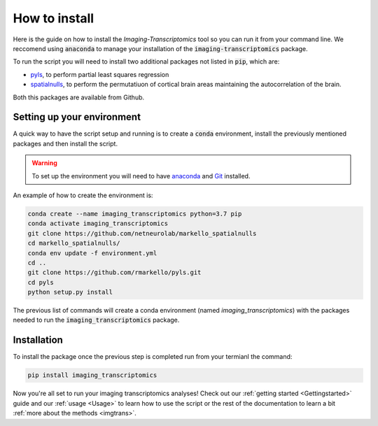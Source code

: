 
==============
How to install
==============

Here is the guide on how to install the *Imaging-Transcriptomics* tool so you can run it from your command line. 
We reccomend using :code:`anaconda` to manage your installation of the :code:`imaging-transcriptomics` package.

To run the script you will need to install two additional packages not listed in :code:`pip`, which are:

* `pyls <https://github.com/rmarkello/pyls/>`_, to perform partial least squares regression
* `spatialnulls <https://markello-spatialnulls.netlify.app/index.html>`_, to perform the permutatiuon of cortical brain areas maintaining the autocorrelation of the brain.

Both this packages are available from Github.

Setting up your environment
---------------------------

A quick way to have the script setup and running is to create a :code:`conda` environment, install the previously mentioned packages and then install the script.

.. warning:: To set up the environment you will need to have `anaconda <https://docs.anaconda.com/anaconda/install/index.html>`_ and `Git <https://git-scm.com/downloads>`_ installed.


An example of how to create the environment is:

.. code-block::

    conda create --name imaging_transcriptomics python=3.7 pip
    conda activate imaging_transcriptomics
    git clone https://github.com/netneurolab/markello_spatialnulls
    cd markello_spatialnulls/
    conda env update -f environment.yml
    cd ..
    git clone https://github.com/rmarkello/pyls.git
    cd pyls
    python setup.py install

The previous list of commands will create a conda environment (named *imaging_transcriptomics*) with the packages needed to run the :code:`imaging_transcriptomics` package.

Installation
------------
To install the package once the previous step is completed run from your termianl the command:

.. code-block::

    pip install imaging_transcriptomics

Now you're all set to run your imaging transcriptomics analyses!
Check out our :ref:`getting started <Gettingstarted>` guide and our :ref:`usage <Usage>` to learn how to use the script or the rest of the documentation to learn a bit :ref:`more about the methods <imgtrans>`.


